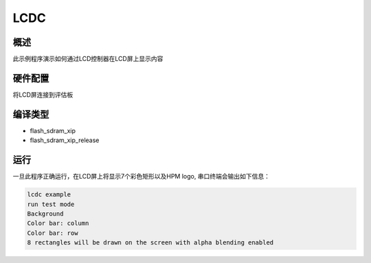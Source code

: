 .. _lcdc:

LCDC
========

概述
------

此示例程序演示如何通过LCD控制器在LCD屏上显示内容

硬件配置
------------

将LCD屏连接到评估板

编译类型
------------

- flash_sdram_xip

- flash_sdram_xip_release

运行
------

一旦此程序正确运行，在LCD屏上将显示7个彩色矩形以及HPM logo, 串口终端会输出如下信息：

.. code-block:: console

   lcdc example
   run test mode
   Background
   Color bar: column
   Color bar: row
   8 rectangles will be drawn on the screen with alpha blending enabled

